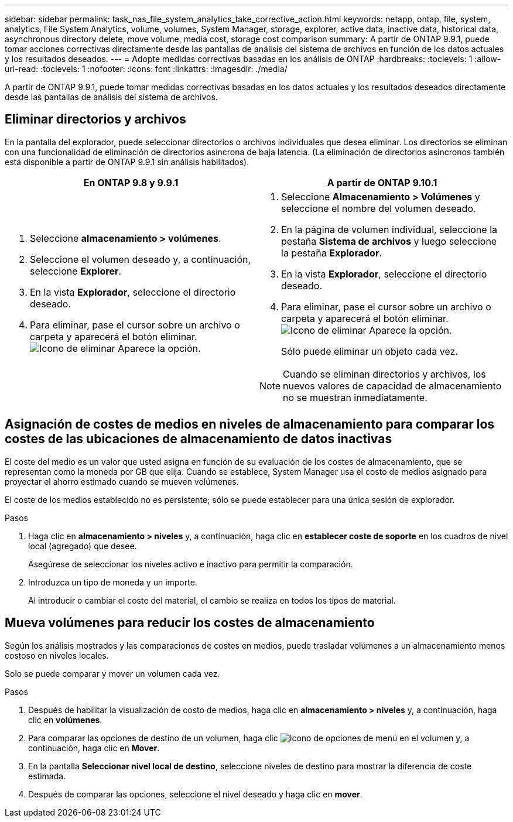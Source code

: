 ---
sidebar: sidebar 
permalink: task_nas_file_system_analytics_take_corrective_action.html 
keywords: netapp, ontap, file, system, analytics, File System Analytics, volume, volumes, System Manager, storage, explorer, active data, inactive data, historical data, asynchronous directory delete, move volume, media cost, storage cost comparison 
summary: A partir de ONTAP 9.9.1, puede tomar acciones correctivas directamente desde las pantallas de análisis del sistema de archivos en función de los datos actuales y los resultados deseados. 
---
= Adopte medidas correctivas basadas en los análisis de ONTAP
:hardbreaks:
:toclevels: 1
:allow-uri-read: 
:toclevels: 1
:nofooter: 
:icons: font
:linkattrs: 
:imagesdir: ./media/


[role="lead"]
A partir de ONTAP 9.9.1, puede tomar medidas correctivas basadas en los datos actuales y los resultados deseados directamente desde las pantallas de análisis del sistema de archivos.



== Eliminar directorios y archivos

En la pantalla del explorador, puede seleccionar directorios o archivos individuales que desea eliminar. Los directorios se eliminan con una funcionalidad de eliminación de directorios asíncrona de baja latencia. (La eliminación de directorios asíncronos también está disponible a partir de ONTAP 9.9.1 sin análisis habilitados).

|===
| En ONTAP 9.8 y 9.9.1 | A partir de ONTAP 9.10.1 


 a| 
. Seleccione *almacenamiento > volúmenes*.
. Seleccione el volumen deseado y, a continuación, seleccione *Explorer*.
. En la vista *Explorador*, seleccione el directorio deseado.
. Para eliminar, pase el cursor sobre un archivo o carpeta y aparecerá el botón eliminar. image:icon_trash_can_white_bg.gif["Icono de eliminar"] Aparece la opción.

 a| 
. Seleccione *Almacenamiento > Volúmenes* y seleccione el nombre del volumen deseado.
. En la página de volumen individual, seleccione la pestaña *Sistema de archivos* y luego seleccione la pestaña *Explorador*.
. En la vista *Explorador*, seleccione el directorio deseado.
. Para eliminar, pase el cursor sobre un archivo o carpeta y aparecerá el botón eliminar. image:icon_trash_can_white_bg.gif["Icono de eliminar"] Aparece la opción.
+
Sólo puede eliminar un objeto cada vez.




NOTE: Cuando se eliminan directorios y archivos, los nuevos valores de capacidad de almacenamiento no se muestran inmediatamente.

|===


== Asignación de costes de medios en niveles de almacenamiento para comparar los costes de las ubicaciones de almacenamiento de datos inactivas

El coste del medio es un valor que usted asigna en función de su evaluación de los costes de almacenamiento, que se representan como la moneda por GB que elija. Cuando se establece, System Manager usa el costo de medios asignado para proyectar el ahorro estimado cuando se mueven volúmenes.

El coste de los medios establecido no es persistente; sólo se puede establecer para una única sesión de explorador.

.Pasos
. Haga clic en *almacenamiento > niveles* y, a continuación, haga clic en *establecer coste de soporte* en los cuadros de nivel local (agregado) que desee.
+
Asegúrese de seleccionar los niveles activo e inactivo para permitir la comparación.

. Introduzca un tipo de moneda y un importe.
+
Al introducir o cambiar el coste del material, el cambio se realiza en todos los tipos de material.





== Mueva volúmenes para reducir los costes de almacenamiento

Según los análisis mostrados y las comparaciones de costes en medios, puede trasladar volúmenes a un almacenamiento menos costoso en niveles locales.

Solo se puede comparar y mover un volumen cada vez.

.Pasos
. Después de habilitar la visualización de costo de medios, haga clic en *almacenamiento > niveles* y, a continuación, haga clic en *volúmenes*.
. Para comparar las opciones de destino de un volumen, haga clic image:icon_kabob.gif["Icono de opciones de menú"] en el volumen y, a continuación, haga clic en *Mover*.
. En la pantalla *Seleccionar nivel local de destino*, seleccione niveles de destino para mostrar la diferencia de coste estimada.
. Después de comparar las opciones, seleccione el nivel deseado y haga clic en *mover*.

